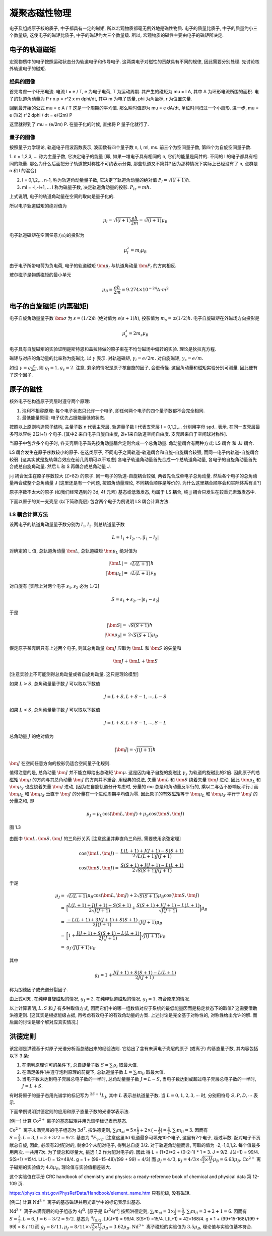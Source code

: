 
.. only:: html

    .. math::
        \renewenvironment{equation*}
        {\begin{equation}\begin{aligned}}
        {\end{aligned}\end{equation}}
        \renewcommand{\gg}{>\!\!>}
        \renewcommand{\ll}{<\!\!<}
        \newcommand{\I}{\mathrm{i}}
        \newcommand{\D}{\mathrm{d}}
        \renewcommand{\C}{\mathrm{C}}
        \newcommand{\dt}{\frac{\D}{\D t}}
        \newcommand{\E}{\mathrm{e}}
        \newcommand{\xtensor}[3]{{#1}#2 {\vphantom{#1}}#3}
        \renewcommand{\bm}{\mathbf}

凝聚态磁性物理
============================

电子及组成原子核的质子, 中子都具有一定的磁矩, 所以宏观物质都毫无例外地是磁性物质.
电子的质量比质子, 中子的质量约小三个数量级, 这使电子的磁矩比质子, 中子的磁矩约大三个数量级.
所以, 宏观物质的磁性主要由电子的磁矩所决定.

电子的轨道磁矩
---------------------

宏观物质中的电子按照运动状态分为轨道电子和传导电子.
这两类电子对磁性的贡献具有不同的规律, 因此需要分别处理.
先讨论核外轨道电子的磁矩.

经典的图像
^^^^^^^^^^^^^^

首先考虑一个环形电流. 电流 I = e / T, e 为电子电荷, T 为运动周期. 其产生的磁矩为 mu = I A, 其中 A 为环形电流所围的面积.
电子的轨道角动量为 P r x p = r^2 x m dphi/dt, 其中 m 为电子质量, phi 为角坐标, r 为位置矢量.

回到最开始的公式 mu = e A / T 这是一个周期的平均值. 那么瞬时值即为 mu = e dA/dt, 单位时间扫过一个小扇形.
进一步, mu = e (1/2) r^2 dphi / dt = e/(2m) P

这里就得到了 mu = (e/2m) P. 在量子化的时候, 直接将 P 量子化就行了.

量子的图像
^^^^^^^^^^^^^^

按照量子力学理论, 轨道电子用波函数表示, 波函数有四个量子数 n, l, ml, ms. 前三个为空间量子数, 第四个为自旋空间量子数.

1. n = 1,2,3, ... 称为主量子数, 它决定电子的能量 [即, 如果一堆电子具有相同的 n, 它们的能量是简并的.
不同的 l 的电子都具有相同的能量.
那么为什么后面把分子轨道按对称性不可约表示分类, 那些轨道又不简并? 因为那种情况下实际上已经没有了 n, 点群是 n 和 l 的混合]

2. l = 0,1,2,... n-1, 称为轨道角动量量子数, 它决定了轨道角动量的绝对值 :math:`P_l = \sqrt{l(l+1)} \hbar`.

3. ml = -l,-l+1, ... l 称为磁量子数, 决定轨道角动量的投影. :math:`P_lz = m\hbar`.

上式说明, 电子的轨道角动量在空间的取向是量子化的.

所以电子轨道磁矩的绝对值为

.. math::
    \mu_l = \sqrt{l(l+1)}\frac{e\hbar}{2m} = \sqrt{l(l+1)} \mu_B

电子轨道磁矩在空间任意方向的投影为

.. math::
    \mu_l^z = m_l \mu_B

由于电子所带电荷为负电荷, 电子的轨道磁矩 :math:`\bm{\mu}_l` 与轨道角动量 :math:`\bm{P}_l` 的方向相反.

玻尔磁子是物质磁矩的最小单元

.. math::
    \mu_B = \frac{e\hbar}{2m} = 9.274\times 10^{-24} A\cdot m^2

电子的自旋磁矩 (内禀磁矩)
-----------------------------

电子自旋角动量量子数 :math:`\bm{\sigma}` 为 :math:`s = (1/2) \hbar` (绝对值为 :math:`s(s+1) \hbar`), 投影值为 :math:`m_s = \pm (1/2) \hbar`.
电子自旋磁矩在外磁场方向投影是

.. math::
    \mu_s^z = 2 m_s \mu_B

电子具有自旋磁矩的实验证明是斯特恩和盖拉赫做的原子束在不均匀磁场中偏转的实验.
理论是狄拉克方程.

磁矩与对应的角动量的比率称为旋磁比, 以 :math:`\gamma` 表示.
对轨道磁矩, :math:`\gamma_l = e/2m`. 对自旋磁矩, :math:`\gamma_s = e/m`.

如设 :math:`\gamma = g \frac{e}{2m}`, 则 :math:`g_l = 1, g_s = 2`.
注意, 剩余的情况是原子核自旋的因子, 会更奇怪. 这里角动量和磁矩实验分别可测量, 因此便有了这个因子.

原子的磁性
---------------------

核外电子在构造原子壳层时遵守两个原理:

1. 泡利不相容原理: 每个电子状态只允许一个电子, 即任何两个电子的四个量子数都不会完全相同.
2. 最低能量原理: 电子优先占据能量低的状态.

按照以上原则构造原子结构, 主量子数 n 代表主壳层, 轨道量子数 l 代表支壳层 l = 0,1,2,... 分别用字母 spd.. 表示.
在同一支壳层最多可以容纳 2(2l+1) 个电子. [其中2 来自电子自旋自由度, 2l+1来自轨道空间自由度. 支壳层来自于空间球对称性].

当原子中包含多个电子时, 各支壳层电子首先按角动量耦合定则合成一个总角动量.
角动量耦合有两种方式: LS 耦合 和 JJ 耦合.

LS 耦合发生在原子序数较小的原子. 在这类原子, 不同电子之间轨道-轨道耦合和自旋-自旋耦合较强, 而同一电子内轨道-自旋耦合较弱.
[这其实就是旋轨耦合效应在前几周期可以不考虑]
各电子轨道角动量首先合成一个总轨道角动量, 各电子的自旋角动量首先合成总自旋角动量.
然后 L 和 S 再耦合成总角动量 J.

j-j 耦合发生在原子序数较大 (Z>82) 的原子. 同一电子的轨道-自旋耦合较强, 两者先合成单电子总角动量.
然后各个电子的总角动量再合成整个总角动量 J [这里还是有一个问题, 按照角动量理论, 不同耦合顺序是等价的.
为什么这里耦合顺序会和实际体系有关?]

原子序数不太大的原子 (如我们经常遇到的 3d, 4f 元素) 基态或低激发态, 均属于 LS 耦合,
纯 jj 耦合只发生在较重元素激发态中.

下面以原子的某一支壳层 (以下简称壳层) 包含两个电子为例说明 LS 耦合计算方法.

LS 耦合计算方法
^^^^^^^^^^^^^^^^^^^

设两电子的轨道角动量量子数分别为 :math:`l_1, l_2`. 则总轨道量子数

.. math::
    L = l_1+l_2,\cdots , |l_1-l_2|

对确定的 L 值, 总轨道角动量 :math:`\bm{L}`, 总轨道磁矩 :math:`\bm{\mu}_L` 绝对值为

.. math::
    |\bm{L}| =&\ \sqrt{L(L+1)}\hbar \\
    |\bm{\mu}_L| =&\ \sqrt{L(L+1)}\mu_B

对自旋有 [实际上对两个电子 :math:`s_1, s_2` 必为 :math:`1/2`]

.. math::
    S = s_1+s_2,\cdots |s_1-s_2|

于是

.. math::
    |\bm{S}| =&\ \sqrt{S(S+1)}\hbar \\
    |\bm{\mu}_S| =&\ 2\sqrt{S(S+1)}\mu_B

假定原子某壳层只有上述两个电子, 则其总角动量 :math:`\bm{J}` 应取为 :math:`\bm{L}` 和 :math:`\bm{S}` 的矢量和

.. math::
    \bm{J} + \bm{L} +\bm{S}

[注意实验上不可能测得总角动量或者自旋角动量. 这只是理论模型]

如果 :math:`L>S`, 总角动量量子数 :math:`J` 可以取以下数值

.. math::
    J = L+S,L+S-1,\cdots, L-S

如果 :math:`L<S`, 总角动量量子数 :math:`J` 可以取以下数值

.. math::
    J = L+S,L+S-1,\cdots, S-L

总角动量 :math:`J` 的绝对值为

.. math::
    |\bm{J}| = \sqrt{J(J+1)} \hbar

:math:`\bm{J}` 在空间任意方向的投影仍适合空间量子化规则.

值得注意的是, 总角动量 :math:`\bm{J}` 并不能立即给出总磁矩 :math:`\bm{\mu}`.
这是因为电子自旋的旋磁比 :math:`\gamma_s` 为轨道的旋磁比的2倍.
因此原子的总磁矩 :math:`\bm{\mu}` 的方向与其总角动量 :math:`\bm{J}` 的方向并不重合.
用经典的说法, 矢量 :math:`\bm{L}` 和 :math:`\bm{S}` 绕着矢量 :math:`\bm{J}` 进动,
因此 :math:`\bm{\mu}_L` 和 :math:`\bm{\mu}_S` 也应绕着矢量 :math:`\bm{J}` 进动,
[因为在自旋轨道分开考虑时, 分量的 mu 总是和角动量反平行的, 乘以二与否不影响反平行.]
而 :math:`\bm{\mu}_L` 和 :math:`\bm{\mu}_S` 垂直于 :math:`\bm{J}` 的分量在一个进动周期平均值为零.
因此原子的有效磁矩等于 :math:`\bm{\mu}_L` 和 :math:`\bm{\mu}_S` 平行于 :math:`\bm{J}` 的分量之和, 即

.. math::
    \mu_J = \mu_L \cos(\bm{L}, \bm{J}) + \mu_S \cos(\bm{S}, \bm{J})

.. figure:: ../_static/MAG/sp1-3.png
   :width: 200
   :align: center

   图 1.3

由图中 :math:`\bm{L}, \bm{S}, \bm{J}` 的三角形关系 [注意这里并非直角三角形, 需要使用余弦定理]

.. math::
    \cos(\bm{L}, \bm{J}) =&\ \frac{L(L+1) + J(J+1)-S(S+1)}{2\sqrt{L(L+1)J(J+1)}} \\
    \cos(\bm{S}, \bm{J}) =&\ \frac{S(S+1) + J(J+1)-L(L+1)}{2\sqrt{S(S+1)J(J+1)}}

于是

.. math::
    \mu_J =&\ \sqrt{L(L+1)}\mu_B \cos(\bm{L}, \bm{J}) + 2\sqrt{S(S+1)}\mu_B \cos(\bm{S}, \bm{J}) \\
    =&\ \Big[ \frac{L(L+1) + J(J+1)-S(S+1)}{2\sqrt{J(J+1)}}
    + \frac{S(S+1) + J(J+1)-L(L+1)}{\sqrt{J(J+1)}} \Big] \mu_B \\
    =&\  \frac{-L(L+1) + 3J(J+1)+S(S+1)}{2J(J+1)} \sqrt{J(J+1)} \mu_B \\
    =&\ \bigg[ 1 + \frac{J(J+1)+S(S+1)-L(L+1)}{2J(J+1)} \bigg] \sqrt{J(J+1)} \mu_B \\
    =&\ g_J \sqrt{J(J+1)} \mu_B

其中

.. math::
    g_J =  1 + \frac{J(J+1)+S(S+1)-L(L+1)}{2J(J+1)}

称为朗德因子或光谱分裂因子.

由上式可知, 在纯粹自旋磁矩的情况, :math:`g_J = 2`. 在纯粹轨道磁矩的情况, :math:`g_J = 1`. 符合原来的情况.

以上计算表明, :math:`L,S` 和 :math:`J` 有多种取值方式, 因而它们中的哪一组数值对应于系统的最低能量因而是稳定状态下的取值?
这需要借助洪德定则. [这其实是根据能级占据, 再考虑有效电子的有效角动量的方案. 上述讨论是完全基于对称性的,
对称性给出允许的解. 而后面的讨论是哪个解对应真实情况.]

洪德定则
------------

该定则是洪德基于对原子光谱分析而总结出来的经验法则.
它给出了含有未满电子壳层的原子 (或离子) 的基态量子数, 其内容包括以下 3 条:

1. 在泡利原理许可的条件下, 总自旋量子数 :math:`S = \sum_i s_i` 取最大值.
2. 在满足条件1并遵守泡利原理的前提下, 总轨道量子数 :math:`L = \sum_i m_{li}` 取最大值.
3. 当电子数未达到电子壳层总电子数的一半时, 总角动量量子数 :math:`J=L-S`, 当电子数达到或超过电子壳层总电子数的一半时, :math:`J=L+S`.

有时将原子的量子态用光谱学的标记写为 :math:`{}^{2S+1}L_J`, 其中 :math:`L` 表示总轨道量子数.
当 :math:`L=0,1,2,3,\cdots` 时, 分别用符号 :math:`S,P,D,\cdots` 表示.

下面举例说明洪德定则的应用和原子态量子数的光谱学表示法.

[例一] 计算 :math:`\mathrm{Co}^{2+}` 离子的基态磁矩并用光谱学标记表示基态.

:math:`\mathrm{Co}^{2+}` 离子未满壳层的电子组态为 :math:`3d^7`.
按洪德定则, :math:`\sum_i m_{si} = 5\times \frac{1}{2} + 2\times \big(-\frac{1}{2}\big) = \frac{3}{2}`.
:math:`\sum_i m_{li} = 3`. 因而有 :math:`S = \frac{3}{2}, L = 3, J = 3+ 3/2 = 9/2`.
基态为 :math:`{}^4F_{9/2}`.
[注意这里3d 轨道最多可填充10个电子, 这里有7个电子, 超过半数.
配对电子不贡献总自旋, 因此, 必须有2对配对的, 剩余3个未配对电子, 得到总自旋 3/2.
对于轨道角动量而言, 可取的值为 -2,-1,0,1,2. 每个值最多用两次. 一共用7次. 为了使总和尽量大, 挑选 1,2 作为配对电子的.
因此 得 L = (1+2)*2 + (0-2-1) * 1 = 3. J = 9/2. J(J+1) = 99/4. S(S+1) =15/4. L(L+1) = 12=48/4.
g = 1 + (99+15-48)/(99 + 99) = 4/3]
而 :math:`g_J = 4/3, \mu_J = 4/3 \times \sqrt{\frac{9}{2} \times \frac{11}{2}} \mu_B = 6.63 \mu_B`.
:math:`\mathrm{Co}^{2+}` 离子磁矩的实验值为 :math:`4.8 \mu_B`, 理论值与实验值相差较大.

这个实验值在手册 CRC handbook of chemistry and physics: a ready-reference book of chemical and physical data
第 12-109 页.

https://physics.nist.gov/PhysRefData/Handbook/element_name.htm 只有能级, 没有磁矩.

[例二] 计算 :math:`\mathrm{Nd}^{3+}` 离子的基态磁矩并用光谱学中的标记表示出基态.

:math:`\mathrm{Nd}^{3+}` 离子未满壳层的电子组态为 :math:`4f^3`. [原子是 :math:`6s^2 4f^4`]
按照洪德定则, :math:`\sum_i m_{si} = 3\times \frac{1}{2} = \frac{3}{2}`.
:math:`\sum_i m_{li} = 3 + 2 + 1 = 6`. 因而有 :math:`S = \frac{3}{2}, L = 6, J = 6 - 3/2 = 9/2`.
基态为 :math:`{}^4I_{9/2}`.
[J(J+1) = 99/4. S(S+1) =15/4. L(L+1) = 42=168/4. g = 1 + (99+15-168)/(99 + 99) = 8 / 11]
而 :math:`g_J = 8/11, \mu_J = 8/11 \times \sqrt{\frac{9}{2} \times \frac{11}{2}} \mu_B = 3.62 \mu_B`.
:math:`\mathrm{Nd}^{3+}` 离子磁矩的实验值为 :math:`3.5 \mu_B`, 理论值与实验值基本符合.